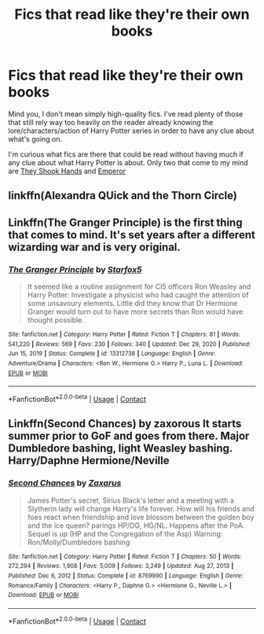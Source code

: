 #+TITLE: Fics that read like they're their own books

* Fics that read like they're their own books
:PROPERTIES:
:Author: TheSerpentLord
:Score: 5
:DateUnix: 1612429602.0
:DateShort: 2021-Feb-04
:FlairText: Request
:END:
Mind you, I don't mean simply high-quality fics. I've read plenty of those that still rely way too heavily on the reader already knowing the lore/characters/action of Harry Potter series in order to have any clue about what's going on.

I'm curious what fics are there that could be read without having much if any clue about what Harry Potter is about. Only two that come to my mind are [[https://www.fanfiction.net/s/7659033/1/They-Shook-Hands-Year-1-New-Version][They Shook Hands]] and [[https://www.fanfiction.net/s/5904185/1/Emperor][Emperor]]


** linkffn(Alexandra QUick and the Thorn Circle)
:PROPERTIES:
:Author: 100beep
:Score: 4
:DateUnix: 1612454235.0
:DateShort: 2021-Feb-04
:END:


** Linkffn(The Granger Principle) is the first thing that comes to mind. It's set years after a different wizarding war and is very original.
:PROPERTIES:
:Author: 15_Redstones
:Score: 2
:DateUnix: 1612435221.0
:DateShort: 2021-Feb-04
:END:

*** [[https://www.fanfiction.net/s/13312738/1/][*/The Granger Principle/*]] by [[https://www.fanfiction.net/u/2548648/Starfox5][/Starfox5/]]

#+begin_quote
  It seemed like a routine assignment for CI5 officers Ron Weasley and Harry Potter: Investigate a physicist who had caught the attention of some unsavoury elements. Little did they know that Dr Hermione Granger would turn out to have more secrets than Ron would have thought possible.
#+end_quote

^{/Site/:} ^{fanfiction.net} ^{*|*} ^{/Category/:} ^{Harry} ^{Potter} ^{*|*} ^{/Rated/:} ^{Fiction} ^{T} ^{*|*} ^{/Chapters/:} ^{81} ^{*|*} ^{/Words/:} ^{541,220} ^{*|*} ^{/Reviews/:} ^{569} ^{*|*} ^{/Favs/:} ^{230} ^{*|*} ^{/Follows/:} ^{340} ^{*|*} ^{/Updated/:} ^{Dec} ^{29,} ^{2020} ^{*|*} ^{/Published/:} ^{Jun} ^{15,} ^{2019} ^{*|*} ^{/Status/:} ^{Complete} ^{*|*} ^{/id/:} ^{13312738} ^{*|*} ^{/Language/:} ^{English} ^{*|*} ^{/Genre/:} ^{Adventure/Drama} ^{*|*} ^{/Characters/:} ^{<Ron} ^{W.,} ^{Hermione} ^{G.>} ^{Harry} ^{P.,} ^{Luna} ^{L.} ^{*|*} ^{/Download/:} ^{[[http://www.ff2ebook.com/old/ffn-bot/index.php?id=13312738&source=ff&filetype=epub][EPUB]]} ^{or} ^{[[http://www.ff2ebook.com/old/ffn-bot/index.php?id=13312738&source=ff&filetype=mobi][MOBI]]}

--------------

*FanfictionBot*^{2.0.0-beta} | [[https://github.com/FanfictionBot/reddit-ffn-bot/wiki/Usage][Usage]] | [[https://www.reddit.com/message/compose?to=tusing][Contact]]
:PROPERTIES:
:Author: FanfictionBot
:Score: 0
:DateUnix: 1612435246.0
:DateShort: 2021-Feb-04
:END:


** Linkffn(Second Chances) by zaxorous It starts summer prior to GoF and goes from there. Major Dumbledore bashing, light Weasley bashing. Harry/Daphne Hermione/Neville
:PROPERTIES:
:Author: Impliedllama
:Score: 1
:DateUnix: 1612494625.0
:DateShort: 2021-Feb-05
:END:

*** [[https://www.fanfiction.net/s/8769990/1/][*/Second Chances/*]] by [[https://www.fanfiction.net/u/3330017/Zaxarus][/Zaxarus/]]

#+begin_quote
  James Potter's secret, Sirius Black's letter and a meeting with a Slytherin lady will change Harry's life forever. How will his friends and foes react when friendship and love blossom between the golden boy and the ice queen? parings HP/DG, HG/NL. Happens after the PoA. Sequel is up (HP and the Congregation of the Asp) Warning: Ron/Molly/Dumbledore bashing
#+end_quote

^{/Site/:} ^{fanfiction.net} ^{*|*} ^{/Category/:} ^{Harry} ^{Potter} ^{*|*} ^{/Rated/:} ^{Fiction} ^{T} ^{*|*} ^{/Chapters/:} ^{50} ^{*|*} ^{/Words/:} ^{272,294} ^{*|*} ^{/Reviews/:} ^{1,908} ^{*|*} ^{/Favs/:} ^{5,009} ^{*|*} ^{/Follows/:} ^{3,249} ^{*|*} ^{/Updated/:} ^{Aug} ^{27,} ^{2013} ^{*|*} ^{/Published/:} ^{Dec} ^{6,} ^{2012} ^{*|*} ^{/Status/:} ^{Complete} ^{*|*} ^{/id/:} ^{8769990} ^{*|*} ^{/Language/:} ^{English} ^{*|*} ^{/Genre/:} ^{Romance/Family} ^{*|*} ^{/Characters/:} ^{<Harry} ^{P.,} ^{Daphne} ^{G.>} ^{<Hermione} ^{G.,} ^{Neville} ^{L.>} ^{*|*} ^{/Download/:} ^{[[http://www.ff2ebook.com/old/ffn-bot/index.php?id=8769990&source=ff&filetype=epub][EPUB]]} ^{or} ^{[[http://www.ff2ebook.com/old/ffn-bot/index.php?id=8769990&source=ff&filetype=mobi][MOBI]]}

--------------

*FanfictionBot*^{2.0.0-beta} | [[https://github.com/FanfictionBot/reddit-ffn-bot/wiki/Usage][Usage]] | [[https://www.reddit.com/message/compose?to=tusing][Contact]]
:PROPERTIES:
:Author: FanfictionBot
:Score: 1
:DateUnix: 1612494649.0
:DateShort: 2021-Feb-05
:END:
